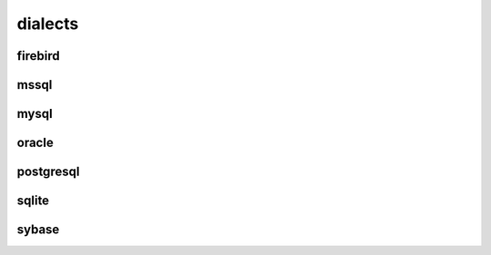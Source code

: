 .. title:: python sqlalchemy dialects

.. meta::
    :description:
        Справочная информация по python модулю sqlalchemy.dialects.
    :keywords:
        python sqlalchemy dialects

.. py:module:: sqlalchemy.dialects

dialects
======

firebird
--------

mssql
-----

mysql
-----

oracle
------

postgresql
----------

sqlite
------

sybase
------
